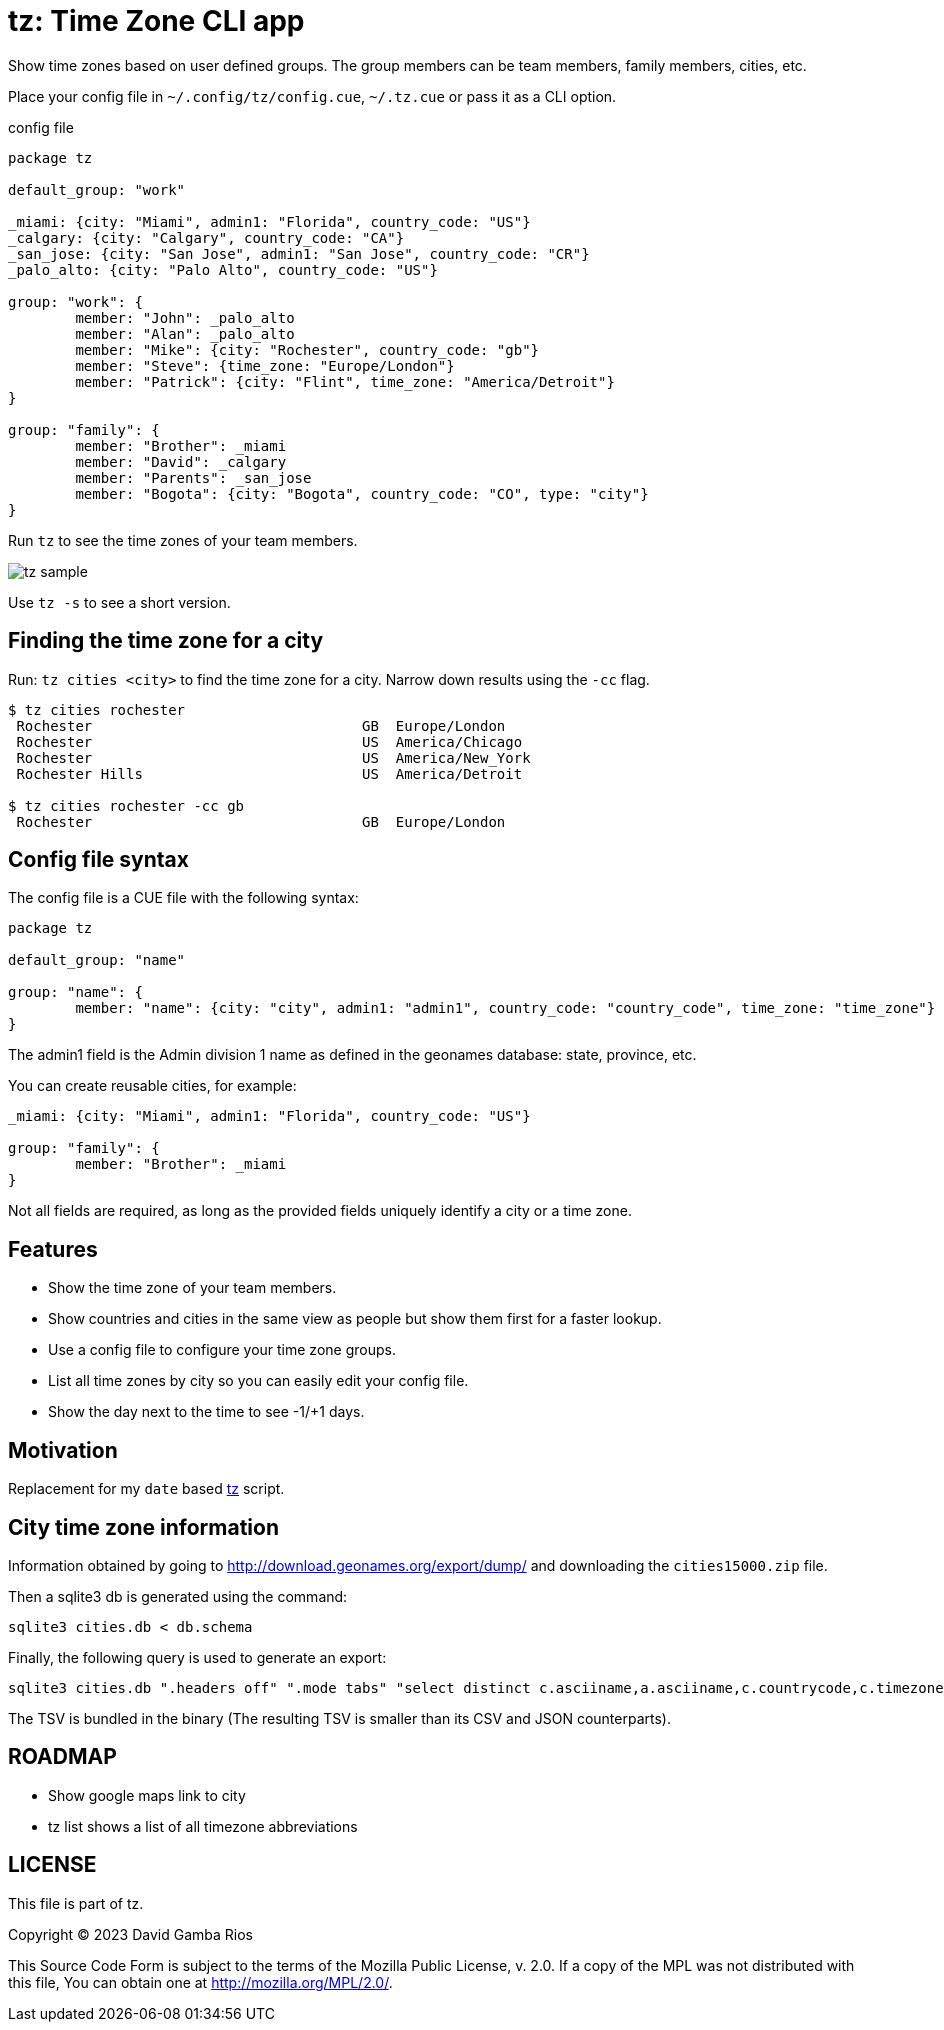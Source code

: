 = tz: Time Zone CLI app

Show time zones based on user defined groups.
The group members can be team members, family members, cities, etc.

Place your config file in `~/.config/tz/config.cue`, `~/.tz.cue` or pass it as a CLI option.

.config file
[source, cue]
----
package tz

default_group: "work"

_miami: {city: "Miami", admin1: "Florida", country_code: "US"}
_calgary: {city: "Calgary", country_code: "CA"}
_san_jose: {city: "San Jose", admin1: "San Jose", country_code: "CR"}
_palo_alto: {city: "Palo Alto", country_code: "US"}

group: "work": {
	member: "John": _palo_alto
	member: "Alan": _palo_alto
	member: "Mike": {city: "Rochester", country_code: "gb"}
	member: "Steve": {time_zone: "Europe/London"}
	member: "Patrick": {city: "Flint", time_zone: "America/Detroit"}
}

group: "family": {
	member: "Brother": _miami
	member: "David": _calgary
	member: "Parents": _san_jose
	member: "Bogota": {city: "Bogota", country_code: "CO", type: "city"}
}
----

Run `tz` to see the time zones of your team members.

image::./tz_sample.png[]

Use `tz -s` to see a short version.

== Finding the time zone for a city

Run: `tz cities <city>` to find the time zone for a city.
Narrow down results using the `-cc` flag.

----
$ tz cities rochester
 Rochester                                GB  Europe/London
 Rochester                                US  America/Chicago
 Rochester                                US  America/New_York
 Rochester Hills                          US  America/Detroit

$ tz cities rochester -cc gb
 Rochester                                GB  Europe/London
----

== Config file syntax

The config file is a CUE file with the following syntax:

[source, cue]
----
package tz

default_group: "name"

group: "name": {
	member: "name": {city: "city", admin1: "admin1", country_code: "country_code", time_zone: "time_zone"}
}
----

The admin1 field is the Admin division 1 name as defined in the geonames database: state, province, etc.

You can create reusable cities, for example:

[source, cue]
----
_miami: {city: "Miami", admin1: "Florida", country_code: "US"}

group: "family": {
	member: "Brother": _miami
}
----

Not all fields are required, as long as the provided fields uniquely identify a city or a time zone.

== Features

* Show the time zone of your team members.

* Show countries and cities in the same view as people but show them first for a faster lookup.

* Use a config file to configure your time zone groups.

* List all time zones by city so you can easily edit your config file.

* Show the day next to the time to see -1/+1 days.

== Motivation

Replacement for my `date` based https://github.com/DavidGamba/bin/blob/96468fe1ebfdc81972dad0b56a11b8023f3f639b/tz[tz] script.

== City time zone information

Information obtained by going to http://download.geonames.org/export/dump/ and downloading the `cities15000.zip` file.

Then a sqlite3 db is generated using the command:

----
sqlite3 cities.db < db.schema
----

Finally, the following query is used to generate an export:

----
sqlite3 cities.db ".headers off" ".mode tabs" "select distinct c.asciiname,a.asciiname,c.countrycode,c.timezone,c.population from cities as c left join admin1 as a on c.countrycode || '.' || c.admin1code = a.code;"  > cities-tz.tsv
----

The TSV is bundled in the binary (The resulting TSV is smaller than its CSV and JSON counterparts).

== ROADMAP

* Show google maps link to city

* tz list shows a list of all timezone abbreviations

== LICENSE

This file is part of tz.

Copyright (C) 2023  David Gamba Rios

This Source Code Form is subject to the terms of the Mozilla Public
License, v. 2.0. If a copy of the MPL was not distributed with this
file, You can obtain one at http://mozilla.org/MPL/2.0/.

